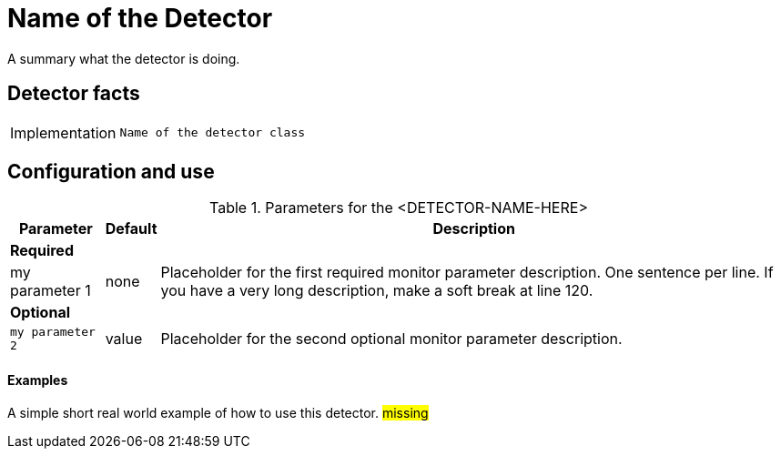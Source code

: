 = Name of the Detector

A summary what the detector is doing.

== Detector facts

[options="autowidth"]
|===
| Implementation | `Name of the detector class`
|===

== Configuration and use

.Parameters for the <DETECTOR-NAME-HERE>
[options="header, autowidth"]
[cols="1,1,4"]
|===
| Parameter        | Default | Description
3+| *Required*
| my parameter 1   | none     | Placeholder for the first required monitor parameter description.
                                One sentence per line.
                                If you have a very long description, make a soft break at line 120.
3+| *Optional*
| `my parameter 2` | value    | Placeholder for the second optional monitor parameter description.
|===

==== Examples

A simple short real world example of how to use this detector.
#missing#

